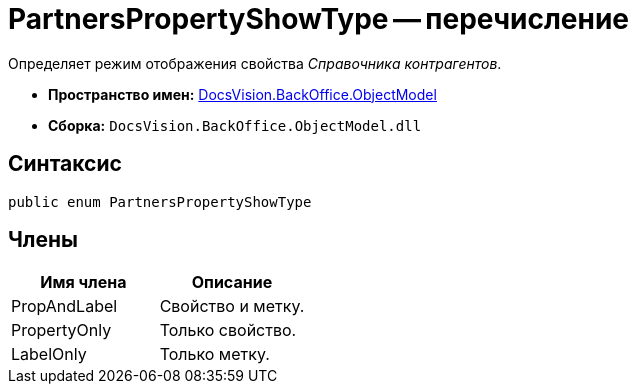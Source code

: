 = PartnersPropertyShowType -- перечисление

Определяет режим отображения свойства _Справочника контрагентов_.

* *Пространство имен:* xref:api/DocsVision/Platform/ObjectModel/ObjectModel_NS.adoc[DocsVision.BackOffice.ObjectModel]
* *Сборка:* `DocsVision.BackOffice.ObjectModel.dll`

== Синтаксис

[source,csharp]
----
public enum PartnersPropertyShowType
----

== Члены

[cols=",",options="header"]
|===
|Имя члена |Описание
|PropAndLabel |Свойство и метку.
|PropertyOnly |Только свойство.
|LabelOnly |Только метку.
|===
